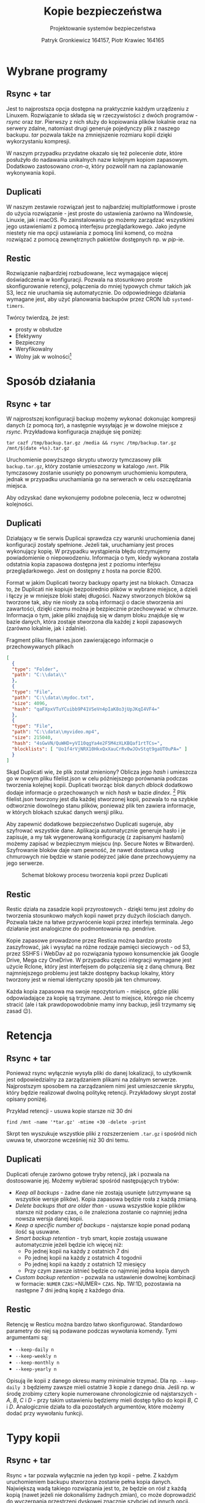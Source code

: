 #+TITLE: Kopie bezpieczeństwa
#+SUBTITLE: Projektowanie systemów bezpieczeństwa
#+AUTHOR: Patryk Gronkiewicz 164157, Piotr Krawiec 164165
#+EMAIL: 164157@stud.prz.edu.pl, 164165@stud.prz.edu.pl
#+OPTIONS: toc:nil
#+LANGUAGE: pl

* Wybrane programy
** Rsync + tar
Jest to najprostsza opcja dostępna na praktycznie każdym urządzeniu z Linuxem. Rozwiązanie to składa się w rzeczywistości z dwóch programów - /rsync/ oraz /tar/. Pierwszy z nich służy do kopiowania plików lokalnie oraz na serwery zdalne, natomiast drugi generuje pojedynczy plik z naszego backupu. /tar/ pozwala także na zmniejszenie rozmiaru kopii dzięki wykorzystaniu kompresji.

W naszym przypadku przydatne okazało się też polecenie /date/, które posłużyło do nadawania unikalnych nazw kolejnym kopiom zapasowym. Dodatkowo zastosowano /cron-a/, który pozwolił nam na zaplanowanie wykonywania kopii.
** Duplicati
W naszym zestawie rozwiązań jest to najbardziej multiplatformowe i proste do użycia rozwiązanie - jest proste do ustawienia zarówno na Windowsie, Linuxie, jak i macOS. Po zainstalowaniu go możemy zarządzać wszystkimi jego ustawieniami z pomocą interfejsu przeglądarkowego. Jako jedyne niestety nie ma opcji ustawiania z pomocą linii komend, co można rozwiązać z pomocą zewnętrznych pakietów dostępnych np. w /pip/-ie.
** Restic
Rozwiązanie najbardziej rozbudowane, lecz wymagające więcej doświadczenia w konfiguracji. Pozwala na stosunkowo proste skonfigurowanie retencji, połączenia do mniej typowych chmur takich jak S3, lecz nie uruchamia się automatycznie. Do odpowiedniego działania wymagane jest, aby użyć planowania backupów przez CRON lub =systemd-timers=.

Twórcy twierdzą, że jest:
+ prosty w obsłudze
+ Efektywny
+ Bezpieczny
+ Weryfikowalny
+ Wolny jak w wolności[fn:freedom]
[fn:freedom] (en. /Free as in freedom/ - Richard Matthew Stallman) - dotyczy wolnościowego podejścia do oprogramowania

* Sposób działania
** Rsync + tar

W najprostszej konfiguracji backup możemy wykonać dokonując kompresji danych (z pomocą /tar/), a następnie wysyłając je w dowolne miejsce z /rsync/. Przykładowa konfiguracja znajduje się poniżej:

#+NAME:
#+BEGIN_SRC shell
tar cazf /tmp/backup.tar.gz /media && rsync /tmp/backup.tar.gz /mnt/$(date +%s).tar.gz
#+END_SRC

Uruchomienie powyższego skryptu utworzy tymczasowy plik ~backup.tar.gz~, który zostanie umieszczony w katalogo ~/mnt~. Plik tymczasowy zostanie usunięty po ponownym uruchomieniu komputera, jednak w przypadku uruchamiania go na serwerach w celu oszczędzania miejsca.

Aby odzyskać dane wykonujemy podobne polecenia, lecz w odwrotnej kolejności.

** Duplicati

Działający w tle serwis Duplicai sprawdza czy warunki uruchomienia danej konfiguracji zostały spełnione. Jeżeli tak, uruchamiany jest proces wykonujący kopię. W przypadku wystąpienia błędu otrzymujemy powiadomienie o niepowodzeniu. Informacja o tym, kiedy wykonana została odstatnia kopia zapasowa dostępna jest z poziomu interfejsu przeglądarkowego. Jest on dostępny z hosta na porcie 8200.

Format w jakim Duplicati tworzy backupy oparty jest na blokach. Oznacza to, że Duplicati nie kopiuje bezpośrednio plików w wybrane miejsce, a dzieli i łączy je w mniejsze bloki stałej długości. Nazwy stworzonych bloków są tworzone tak, aby nie niosły za sobą informacji o dacie stworzenia ani zawartości, dzięki czemu można je bezpiecznie przechowywać w chmurze. Informacja o tym, jakie pliki znajdują się w danym bloku znajduje się w bazie danych, która zostaje stworzona dla każdej z kopii zapasowych (zarówno lokalnie, jak i zdalnie).

#+CAPTION: Fragment pliku filenames.json zawierającego informacje o przechowywanych plikach
#+BEGIN_SRC json
[
  {
  "type": "Folder",
  "path": "C:\\data\\"
  },
  {
  "type": "File",
  "path": "C:\\data\\mydoc.txt",
  "size": 4096,
  "hash": "qaFXpxVTuYCuibb9P41VSeVn4pIaK8o3jUpJKqI4VF4="
  },
  {
  "type": "File",
  "path": "C:\\data\\myvideo.mp4",
  "size": 215040,
  "hash": "4sGwVN/QuWHD+yVI10qgYa4e2F5M4zXLKBQaf1rtTCs=",
  "blocklists": [ "Uo1f4rVjNRX10HkxQxXauCrRv0wJOvStqt9gaUT0uPA=" ]
  }
]
#+END_SRC

Skąd Duplicati wie, że plik został zmieniony? Oblicza jego /hash/ i umieszcza go w nowym pliku filelist.json w celu późniejszego porównania podczas tworzenia kolejnej kopii. Duplicati tworząc blok danych /dblock/ dodatkowo dodaje informacje o przechowanych w nich /hash/ w bazie /dindex/. [fn:: https://www.duplicati.com/articles/Backup-Process/] Plik filelist.json tworzony jest dla każdej stworzonej kopii, pozwala to na szybkie odtworznie dowolnego stanu plików, ponieważ plik ten zawiera informacje, w których blokach szukać danych wersji pliku.

Aby zapewnić dodatkowe bezpieczeństwo Duplicati sugeruje, aby szyfrować wszystkie dane. Aplikacja automatycznie generuje hasło i je zapisuje, a my tak wygenerowaną konfigurację (z zapisanymi hasłami) możemy zapisać w bezpiecznym miejscu (np. Secure Notes w Bitwarden). Szyfrowanie bloków daje nam pewność, że nawet dostawca usług chmurowych nie będzie w stanie podejrzeć jakie dane przechowyujemy na jego serwerze.

#+CAPTION: Schemat blokowy procesu tworzenia kopii przez Duplicati
[[./img/duplicati/duplicati-processing-files-and-folders.png]]

** Restic
Restic działa na zasadzie kopii przyrostowych - dzięki temu jest zdolny do tworzenia stosunkowo małych kopii nawet przy dużych ilościach danych. Pozwala także na łatwe przywrócenie kopii przez interfejs terminala. Jego działanie jest analogiczne do podmontowania np. pendrive.

Kopie zapasowe prowadzone przez Restica można bardzo prosto zaszyfrować, jak i wysyłać na różne rodzaje pamięci sieciowych - od S3, przez SSHFS i WebDav aż po rozwiązania typowo konsumenckie jak Google Drive, Mega czy OneDrive. W przypadku części integracji wymagane jest użycie Rclone, który jest interfejsem do połączenia się z daną chmurą. Bez najmniejszego problemu jest także dostępny backup lokalny, który tworzony jest w niemal identyczny sposób jak ten chmurowy.

Każda kopia zapasowa ma swoje repozytorium - miejsce, gdzie pliki odpowiadające za kopię są trzymane. Jest to miejsce, którego nie chcemy stracić (ale i tak prawdopowodobnie mamy inny backup, jeśli trzymamy się zasad 😉).
* Retencja
** Rsync + tar

Ponieważ rsync wyłącznie wysyła pliki do danej lokalizacji, to użytkownik jest odpowiedzialny za zarządzaniem plikami na zdalnym serwerze. Najprostszym sposobem na zarządzaniem nimi jest umieszczenie skryptu, który będzie realizował dwolną politykę retencji. Przykładowy skrypt został opisany poniżej.

#+CAPTION: Przykład retencji - usuwa kopie starsze niż 30 dni
#+BEGIN_SRC shell
find /mnt -name '*tar.gz' -mtime +30 -delete -print
#+END_SRC

Skrpt ten wyszukuje wszystkie pliki z rozszerzeniem ~.tar.gz~ i spośród nich uwuwa te, utworzone wcześniej niż 30 dni temu.

** Duplicati

Duplicati oferuje zarówno gotowe tryby retencji, jak i pozwala na dostosowanie jej. Możemy wybierać spośród następujących trybów:

- /Keep all backups/ - żadne dane nie zostają usunięte (utrzymywane są wszystkie wersje plików). Kopia zapasowa będzie rosła z każdą zmianą.
- /Delete backups that are older than/ - usuwa wszystkie kopie plików starsze niż podany czas, o ile znaleziona zostanie co najmniej jedna nowsza wersja danej kopii.
- /Keep a specific number of backups/ - najstarsze kopie ponad podaną ilość są usuwane.
- /Smart backup retention/ - tryb smart, kopie zostają usuwane automatycznie jeżeli będzie ich więcej niż:
    - Po jednej kopii na każdy z ostatnich 7 dni
    - Po jednej kopii na każdy z ostatnich 4 togodnii
    - Po jednej kopii na każdy z ostatnich 12 miesięcy
    - Przy czym zawsze istnieć będzie co najmniej jedna kopia danych
- /Custom backup retention/ - pozwala na ustawienie dowolnej kombinacji w formacie: =NUMER= =CZAS=:=NUMER= =CZAS=. Np. 1W:1D, pozostawia na następne 7 dni jedną kopię z każdego dnia.

** Restic
Retencję w Resticu można bardzo łatwo skonfigurować. Standardowo parametry do niej są podawane podczas wywołania komendy. Tymi argumentami są:
+ =--keep-daily n=
+ =--keep-weekly n=
+ =--keep-monthly n=
+ =--keep-yearly n=
Opisują ile kopii z danego okresu mamy minimalnie trzymać. Dla np. =--keep-daily 3= będziemy zawsze mieli ostatnie 3 kopie z danego dnia. Jeśli np. w środę zrobimy cztery kopie numerowane chronologicznie od najstarszych - $A$, $B$, $C$ i $D$ - przy takim ustawieniu będziemy mieli dostęp tylko do kopii $B$, $C$ i $D$. Analogicznie działa to dla pozostałych argumentów, które możemy dodać przy wywołaniu funkcji.
* Typy kopii
** Rsync + tar

Rsync + tar pozwala wyłącznie na jeden typ kopii - pełne. Z każdym uruchomieniem backupu stworzona zostanie pełna kopia danych. Największą wadą takiego rozwiązania jest to, że będzie on rósł z każdą kopią (nawet jeżeli nie dokonaliśmy żadnych zmian), co może doprowadzić do wyczerpania przestrzeni dyskowej znacznie szybciej od innych opcji. Zdecydowaną zaletą jest prostota i łatwość przywrócenia kopii - wystarczy przenieść i rozpakować kopię.

** Duplicati
** Restic
Jedyną opcją w tym wypadku jest kopia pełna podczas inicjalizacji repozytorium, a następnie kopie przyrostowe. Pozwala to na ,,cofnięcie się w czasie'' o niemal dowolne okno, ponieważ mało prawdopodobne jest, że za rok będziemy potrzebowali kopii z dokładnością co do dnia.
* Chmura
** Rsync + tar

Rsync nie wspiera umieszczania plików na chmurze, ponieważ wykorzystuje ssh do kopiowania plików do zdalnych katalogów (czego chmury nie wspierają). Istnieje jednak alternatywa, właśnie dla rozwiązań chmurowych - RClone [fn:: https://github.com/rclone/rclone]. Pozwala on na synchronizację danych z chmurą, a także zamontowanie chmury jako katalogu. Uruchamiając =rclone config= zostaniemy przeprowadzeni przez proces konfiguracji nowej chmury, którą później możemy wykorzystać do stworzenia kopii. Poniżej znajduje się przykład z dokumentacji:

#+CAPTION: Konfiguracja Backblaze B2 w rclone
#+BEGIN_SRC text
rclone config

No remotes found - make a new one
n) New remote
q) Quit config
n/q> n
name> remote
Type of storage to configure.
Choose a number from below, or type in your own value
[snip]
XX / Backblaze B2
   \ "b2"
[snip]
Storage> b2
Account ID or Application Key ID
account> 123456789abc
Application Key
key> 0123456789abcdef0123456789abcdef0123456789
Endpoint for the service - leave blank normally.
endpoint>
Remote config
--------------------
[remote]
account = 123456789abc
key = 0123456789abcdef0123456789abcdef0123456789
endpoint =
--------------------
y) Yes this is OK
e) Edit this remote
d) Delete this remote
y/e/d> y
#+END_SRC

** Duplicati

Duplicati zostało zbudowane z myślą o tworzeniu zadalnych kopii. Wspiera standardowe protokoły FTP, SSH i WebDAV. Ponadto dobrze integruje się z serwisami oferującymi przestrzeń dyskową typu Microfost OneDrive, Google Drive, Mega itp. oraz wspiera serwisy chmurowe: Backblaze B2, Google Cloud Storage, Amazon S3. [fn:: https://www.duplicati.com/] Przykłady integracji z chmurą znajdują się poniżej.
*** Backblaze B2

Integracja z Backblaze B2 jest bardzo prosta, sprowadza się do ustawienia B2 jako miejsca, gdzie będziemy dane przechowywać, stworzeniu bucketa i wprowadzeniu kluczy dostępu do niego. Proces tworzenia klucza i konfiguracji Duplicati został umieszczony poniżej.

#+CAPTION: Tworzenie bucketa w Backblaze B2
[[./img/duplicati/backblaze/6.png]]

Po utworzeniu bucketa, należy stworzyć klucz aplikacji, który pozwoli Duplicati na dostęp do chmury.

#+CAPTION: Tworzenie klucza dostępu
[[./img/duplicati/backblaze/7.png]]

Wygenerowany klucz należy natychmiast wprowadzić do aplikacji, gdyż nie można go odczytać drugi raz - należałoby stworzyć nowy klucz dostępu.

#+CAPTION: Wygenerowany klucz
[[./img/duplicati/backblaze/8.png]]

Tak wygenerowny klucz wprowadzamy do aplikacji.

*** Google Cloud Storage

W przypadku Google Cloud Storage wymagania są podobne. Jednak, ponieważ interfejs Google Cloud jest znacznie bardziej rozbudowany, Duplicati oferuje automatyczne wygenerowanie kluczy dostępu korzystając z OAuth, pozostała część konfiguracji przebiega identycznie jak w przypadku Backblaze B2. Zacząć należy tak jak poprzednio, od utworzenia bucketa w Google Cloud Storage.

#+CAPTION: Stworzenie bucketa w Google Cloud Storage
[[./img/duplicati/google/1.png]]

Następnie należy wejść w link [[https://duplicati-oauth-handler.appspot.com?type=gcs]]. Wtedy po naciśnięciu przycisku (rysunek [[fig:gcs_auth]]), należy się zalogować do konta Google.

#+NAME: fig:gcs_auth
#+CAPTION: Autoryzacja w GCS
[[./img/duplicati/google/3.png]]

Po autozyzacji uzyskany AuthId wpisujemy jak na obrazku [[fig:gcs_conf]].

#+NAME: fig:gcs_conf
#+CAPTION: Konfiguracja GCS w Duplicati
[[./img/duplicati/google/4.png]]

** Restic
Restic ma bardzo rozbudowaną integrację z chmurą - zarówno bezpośrednią, jak i z pomocą narzędzi takich jak rclone. Najprościej integruje się z /object storage/[fn:object_storage]. Są to chmury nakierowane na trzymanie wielu małych plików.

Autorzy chwalą się natywnym wsparciem dla kilkunastu różnych chmur, które można podzielić na trzy różne kategorie:
1. Backup lokalny - działa na dysku podłączonym do komputera
2. Backup do block storage - Autorzy dostarczają obsługę protokołu SFTP (/SSH File Transfer Protocol/), a także własny serwer obsługujący HTTP(S).
3. Backup do object storage - wspierane jest wiele najbardziej popularnych chmur takich jak AWS S3, Backblaze B2, Azure Blob Storage, Wasabi, a także opcje selfhosted w postaci Minio i OpenStack Swift.

Dodatkowe opcje dostarcza Rclone, który pozwala zamontować nam ponad 50 różnych chmur, a co za tym idzie istotnie rozszerzyć funkcjonalność naszego rozwiązania. Dzięki ścisłej integracji nie ma potrzeby podmontowywania danej chmury pod folder, co działa na naszą korzyść ze względu na jeszcze lepsze zabezpieczenie przed Ransomware.

[fn:object_storage] - przestrzeń obiektowa, pozwala na proste trzymanie wielu małych plików i jest właśnie w tym celu zoptymalizowane. ,,Klasyczne'' chmury, które bezpośrednio udostępniają dysk nazywane są /block storage/.
